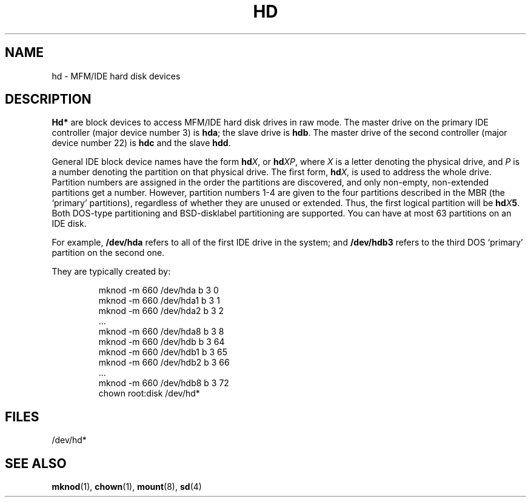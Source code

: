 .\" Copyright (c) 1993 Michael Haardt (michael@moria.de), Fri Apr  2 11:32:09 MET DST 1993
.\"
.\" This is free documentation; you can redistribute it and/or
.\" modify it under the terms of the GNU General Public License as
.\" published by the Free Software Foundation; either version 2 of
.\" the License, or (at your option) any later version.
.\"
.\" The GNU General Public License's references to "object code"
.\" and "executables" are to be interpreted as the output of any
.\" document formatting or typesetting system, including
.\" intermediate and printed output.
.\"
.\" This manual is distributed in the hope that it will be useful,
.\" but WITHOUT ANY WARRANTY; without even the implied warranty of
.\" MERCHANTABILITY or FITNESS FOR A PARTICULAR PURPOSE.  See the
.\" GNU General Public License for more details.
.\"
.\" You should have received a copy of the GNU General Public
.\" License along with this manual; if not, write to the Free
.\" Software Foundation, Inc., 59 Temple Place, Suite 330, Boston, MA 02111,
.\" USA.
.\" 
.\" Modified Sat Jul 24 16:56:20 1993 by Rik Faith <faith@cs.unc.edu>
.\" Modified Mon Oct 21 21:38:51 1996 by Eric S. Raymond <esr@thyrsus.com>
.\" (and some more by aeb)
.\"
.TH HD 4 "17 December 1992" "Linux" "Linux Programmer's Manual"
.SH NAME
hd \- MFM/IDE hard disk devices
.SH DESCRIPTION
\fBHd*\fP are block devices to access MFM/IDE hard disk drives in raw
mode.  The master drive on the primary IDE controller (major device
number 3) is \fBhda\fR; the slave drive is \fBhdb\fR.  The master
drive of the second controller (major device number 22) is \fBhdc\fR
and the slave \fBhdd\fR.
.LP
General IDE block device names have the form
.BI hd X\c
, or
.BI hd XP\c
, where
.I X
is a letter denoting the physical drive, and
.I P
is a number denoting the partition on that physical drive.
The first form,
.BI hd X,
is used to address the whole drive.
Partition numbers are assigned in the order the partitions
are discovered, and only non-empty, non-extended partitions
get a number. However, partition numbers 1-4 are given to the
four partitions described in the MBR (the `primary' partitions),
regardless of whether they are unused or extended.
Thus, the first logical partition will be
.BI hd X 5\c
\&.
Both DOS-type partitioning and BSD-disklabel partitioning are supported.
You can have at most 63 partitions on an IDE disk.
.LP
For example,
.B /dev/hda
refers to all of the first IDE drive in the system; and
.B /dev/hdb3
refers to the third DOS `primary' partition on the second one.
.LP
They are typically created by:
.RS
.sp
mknod -m 660 /dev/hda b 3 0
.br
mknod -m 660 /dev/hda1 b 3 1
.br
mknod -m 660 /dev/hda2 b 3 2
.br
\&...
.br
mknod -m 660 /dev/hda8 b 3 8
.br
mknod -m 660 /dev/hdb b 3 64
.br
mknod -m 660 /dev/hdb1 b 3 65
.br
mknod -m 660 /dev/hdb2 b 3 66
.br
\&...
.br
mknod -m 660 /dev/hdb8 b 3 72
.br
chown root:disk /dev/hd*
.RE
.SH FILES
/dev/hd*
.SH "SEE ALSO"
.BR mknod "(1), " chown "(1), " mount "(8), " sd "(4)"
